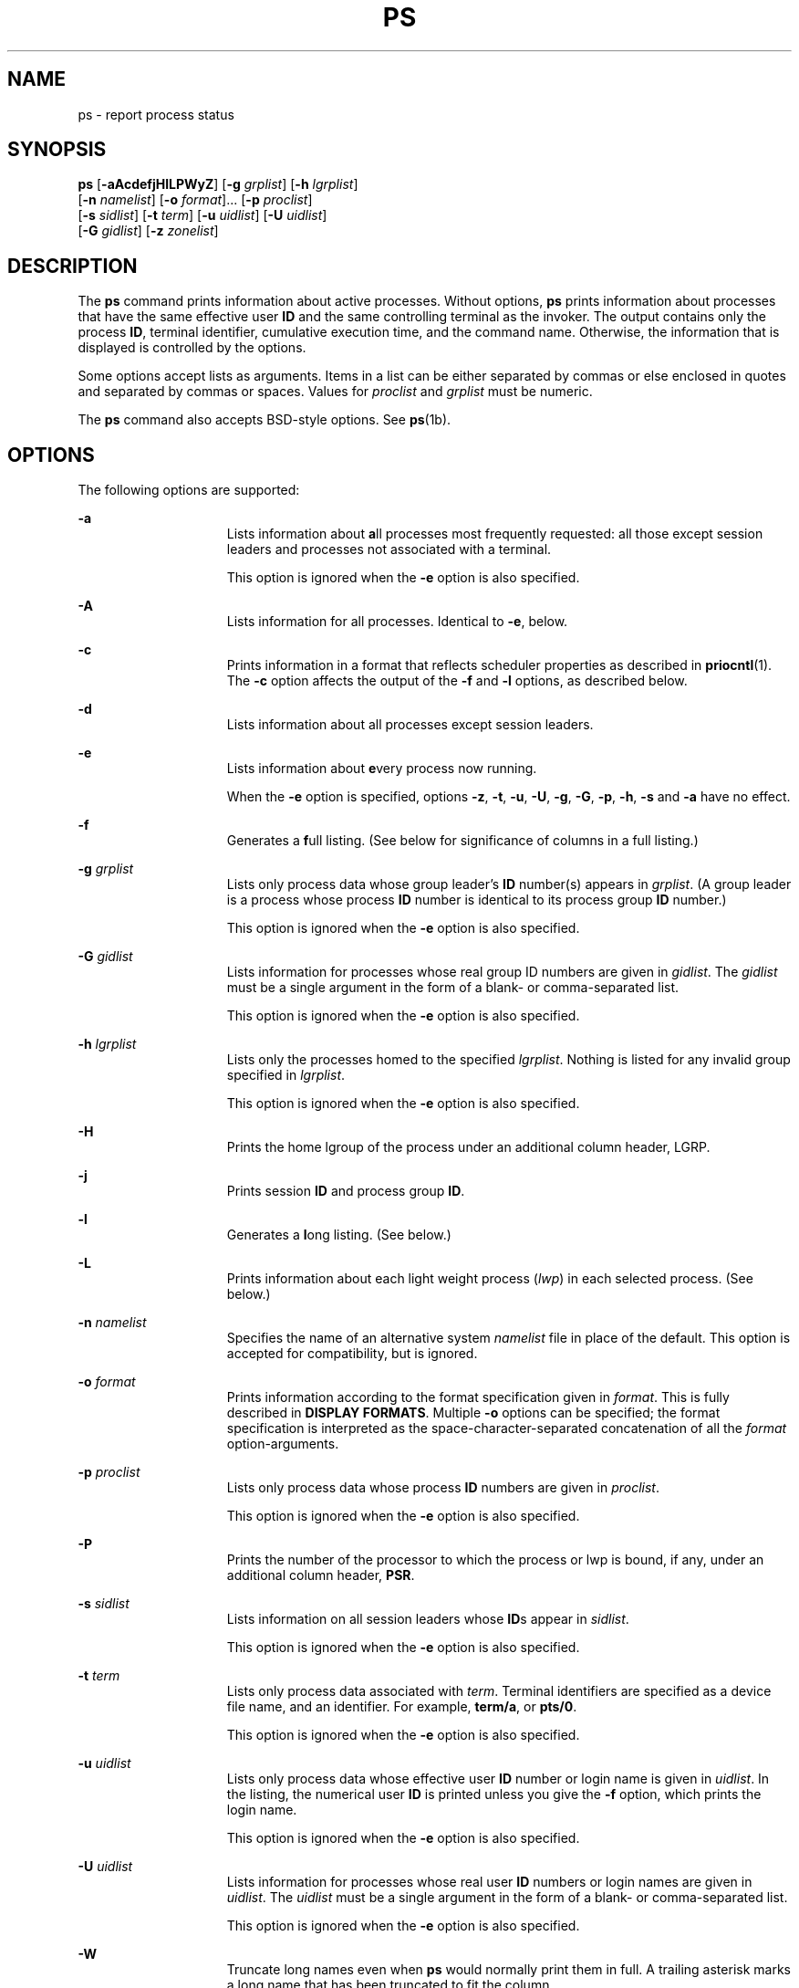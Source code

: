 '\" te
.\" Copyright 1989 AT&T
.\" Copyright (c) 2009, Sun Microsystems, Inc. All Rights Reserved
.\" Copyright (c) 2017, Joyent, Inc.
.\" Copyright (c) 2013 Gary Mills
.\" Portions Copyright (c) 1992, X/Open Company Limited All Rights Reserved
.\" Sun Microsystems, Inc. gratefully acknowledges The Open Group for permission to reproduce portions of its copyrighted documentation. Original documentation from The Open Group can be obtained online at  http://www.opengroup.org/bookstore/.
.\" The Institute of Electrical and Electronics Engineers and The Open Group, have given us permission to reprint portions of their documentation. In the following statement, the phrase "this text" refers to portions of the system documentation. Portions of this text
.\" are reprinted and reproduced in electronic form in the Sun OS Reference Manual, from IEEE Std 1003.1, 2004 Edition, Standard for Information Technology -- Portable Operating System Interface (POSIX), The Open Group Base Specifications Issue 6, Copyright (C) 2001-2004 by the Institute of Electrical
.\" and Electronics Engineers, Inc and The Open Group. In the event of any discrepancy between these versions and the original IEEE and The Open Group Standard, the original IEEE and The Open Group Standard is the referee document. The original Standard can be obtained online at http://www.opengroup.org/unix/online.html.
.\"  This notice shall appear on any product containing this material.
.\" The contents of this file are subject to the terms of the Common Development and Distribution License (the "License").  You may not use this file except in compliance with the License. You can obtain a copy of the license at usr/src/OPENSOLARIS.LICENSE or http://www.opensolaris.org/os/licensing.
.\"  See the License for the specific language governing permissions and limitations under the License. When distributing Covered Code, include this CDDL HEADER in each file and include the License file at usr/src/OPENSOLARIS.LICENSE.  If applicable, add the following below this CDDL HEADER, with
.\" the fields enclosed by brackets "[]" replaced with your own identifying information: Portions Copyright [yyyy] [name of copyright owner]
.TH PS 1 "Jun 13, 2017"
.SH NAME
ps \- report process status
.SH SYNOPSIS
.LP
.nf
\fBps\fR [\fB-aAcdefjHlLPWyZ\fR] [\fB-g\fR \fIgrplist\fR] [\fB-h\fR \fIlgrplist\fR]
     [\fB-n\fR \fInamelist\fR] [\fB-o\fR \fIformat\fR]... [\fB-p\fR \fIproclist\fR]
     [\fB-s\fR \fIsidlist\fR] [\fB-t\fR \fIterm\fR] [\fB-u\fR \fIuidlist\fR] [\fB-U\fR \fIuidlist\fR]
     [\fB-G\fR \fIgidlist\fR] [\fB-z\fR \fIzonelist\fR]
.fi

.SH DESCRIPTION
.LP
The \fBps\fR command prints information about active processes. Without
options, \fBps\fR prints information about processes that have the same
effective user \fBID\fR and the same controlling terminal as the invoker. The
output contains only the process \fBID\fR, terminal identifier, cumulative
execution time, and the command name. Otherwise, the information that is
displayed is controlled by the options.
.sp
.LP
Some options accept lists as arguments. Items in a list can be either separated
by commas or else enclosed in quotes and separated by commas or spaces. Values
for \fIproclist\fR and \fIgrplist\fR must be numeric.
.sp
.LP
The \fBps\fR command also accepts BSD-style options.  See \fBps\fR(1b).
.SH OPTIONS
.LP
The following options are supported:
.sp
.ne 2
.na
\fB\fB-a\fR\fR
.ad
.RS 15n
Lists information about \fBa\fRll processes most frequently requested: all
those except session leaders and processes not associated with a terminal.
.sp
This option is ignored when the \fB-e\fR option is also specified.
.RE

.sp
.ne 2
.na
\fB\fB-A\fR\fR
.ad
.RS 15n
Lists information for all processes. Identical to \fB-e\fR, below.
.RE

.sp
.ne 2
.na
\fB\fB-c\fR\fR
.ad
.RS 15n
Prints information in a format that reflects scheduler properties as described
in \fBpriocntl\fR(1). The \fB-c\fR option affects the output of the \fB-f\fR
and \fB-l\fR options, as described below.
.RE

.sp
.ne 2
.na
\fB\fB-d\fR\fR
.ad
.RS 15n
Lists information about all processes except session leaders.
.RE

.sp
.ne 2
.na
\fB\fB-e\fR\fR
.ad
.RS 15n
Lists information about \fBe\fRvery process now running.
.sp
When the \fB-e\fR option is specified, options \fB-z\fR, \fB-t\fR, \fB-u\fR,
\fB-U\fR, \fB-g\fR, \fB-G\fR, \fB-p\fR, \fB-h\fR, \fB-s\fR and \fB-a\fR
have no effect.
.RE

.sp
.ne 2
.na
\fB\fB-f\fR\fR
.ad
.RS 15n
Generates a \fBf\fRull listing. (See below for significance of columns in a
full listing.)
.RE

.sp
.ne 2
.na
\fB\fB-g\fR \fIgrplist\fR\fR
.ad
.RS 15n
Lists only process data whose group leader's \fBID\fR number(s) appears in
\fIgrplist\fR. (A group leader is a process whose process \fBID\fR number is
identical to its process group \fBID\fR number.)
.sp
This option is ignored when the \fB-e\fR option is also specified.
.RE

.sp
.ne 2
.na
\fB\fB-G\fR \fIgidlist\fR\fR
.ad
.RS 15n
Lists information for processes whose real group ID numbers are given in
\fIgidlist\fR. The \fIgidlist\fR must be a single argument in the form of a
blank- or comma-separated list.
.sp
This option is ignored when the \fB-e\fR option is also specified.
.RE

.sp
.ne 2
.na
\fB\fB-h\fR \fIlgrplist\fR\fR
.ad
.RS 15n
Lists only the processes homed to the specified \fIlgrplist\fR. Nothing is
listed for any invalid group specified in \fIlgrplist\fR.
.sp
This option is ignored when the \fB-e\fR option is also specified.
.RE

.sp
.ne 2
.na
\fB\fB-H\fR\fR
.ad
.RS 15n
Prints the home lgroup of the process under an additional column header, LGRP.
.RE

.sp
.ne 2
.na
\fB\fB-j\fR\fR
.ad
.RS 15n
Prints session \fBID\fR and process group \fBID\fR.
.RE

.sp
.ne 2
.na
\fB\fB-l\fR\fR
.ad
.RS 15n
Generates a \fBl\fRong listing. (See below.)
.RE

.sp
.ne 2
.na
\fB\fB-L\fR\fR
.ad
.RS 15n
Prints information about each light weight process (\fIlwp\fR) in each selected
process. (See below.)
.RE

.sp
.ne 2
.na
\fB\fB-n\fR \fInamelist\fR\fR
.ad
.RS 15n
Specifies the name of an alternative system \fInamelist\fR file in place of the
default. This option is accepted for compatibility, but is ignored.
.RE

.sp
.ne 2
.na
\fB\fB-o\fR \fIformat\fR\fR
.ad
.RS 15n
Prints information according to the format specification given in \fIformat\fR.
This is fully described in \fBDISPLAY FORMATS\fR. Multiple \fB-o\fR options can
be specified; the format specification is interpreted as the
space-character-separated concatenation of all the \fIformat\fR
option-arguments.
.RE

.sp
.ne 2
.na
\fB\fB-p\fR \fIproclist\fR\fR
.ad
.RS 15n
Lists only process data whose process \fBID\fR numbers are given in
\fIproclist\fR.
.sp
This option is ignored when the \fB-e\fR option is also specified.
.RE

.sp
.ne 2
.na
\fB\fB-P\fR\fR
.ad
.RS 15n
Prints the number of the processor to which the process or lwp is bound, if
any, under an additional column header, \fBPSR\fR.
.RE

.sp
.ne 2
.na
\fB\fB-s\fR \fIsidlist\fR\fR
.ad
.RS 15n
Lists information on all session leaders whose \fBID\fRs appear in
\fIsidlist\fR.
.sp
This option is ignored when the \fB-e\fR option is also specified.
.RE

.sp
.ne 2
.na
\fB\fB-t\fR \fIterm\fR\fR
.ad
.RS 15n
Lists only process data associated with \fIterm\fR. Terminal identifiers are
specified as a device file name, and an identifier. For example, \fBterm/a\fR,
or \fBpts/0\fR.
.sp
This option is ignored when the \fB-e\fR option is also specified.
.RE

.sp
.ne 2
.na
\fB\fB-u\fR \fIuidlist\fR\fR
.ad
.RS 15n
Lists only process data whose effective user \fBID\fR number or login name is
given in \fIuidlist\fR. In the listing, the numerical user \fBID\fR is printed
unless you give the \fB-f\fR option, which prints the login name.
.sp
This option is ignored when the \fB-e\fR option is also specified.
.RE

.sp
.ne 2
.na
\fB\fB-U\fR \fIuidlist\fR\fR
.ad
.RS 15n
Lists information for processes whose real user \fBID\fR numbers or login names
are given in \fIuidlist\fR. The \fIuidlist\fR must be a single argument in the
form of a blank- or comma-separated list.
.sp
This option is ignored when the \fB-e\fR option is also specified.
.RE

.sp
.ne 2
.na
\fB\fB-W\fR\fR
.ad
.RS 15n
Truncate long names even when \fBps\fR would normally print them
in full.
A trailing asterisk marks a long name that has been truncated
to fit the column.
.RE

.sp
.ne 2
.na
\fB\fB-y\fR\fR
.ad
.RS 15n
Under a long listing (\fB-l\fR), omits the obsolete \fBF\fR and \fBADDR\fR
columns and includes an \fBRSS\fR column to report the resident set size of the
process. Under the \fB-y\fR option, both \fBRSS\fR and \fBSZ\fR (see below) is
reported in units of kilobytes instead of pages.
.RE

.sp
.ne 2
.na
\fB\fB-z\fR \fIzonelist\fR\fR
.ad
.RS 15n
Lists only processes in the specified zones. Zones can be specified either by
name or ID. This option is only useful when executed in the global zone.
.sp
This option is ignored when the \fB-e\fR option is also specified.
.RE

.sp
.ne 2
.na
\fB\fB-Z\fR\fR
.ad
.RS 15n
Prints the name of the zone with which the process is associated under an
additional column header, \fBZONE\fR. The \fBZONE\fR column width is limited to
8 characters. Use \fBps\fR \fB-eZ\fR for a quick way to see information about
every process now running along with the associated zone name. Use
.sp
.in +2
.nf
ps -eo zone,uid,pid,ppid,time,comm,...
.fi
.in -2
.sp

to see zone names wider than 8 characters.
.RE

.sp
.LP
Many of the options shown are used to select processes to list. If any are
specified, the default list is ignored and \fBps\fR selects the processes
represented by the inclusive OR of all the selection-criteria options.
.SH DISPLAY FORMATS
.LP
Under the \fB-f\fR option, \fBps\fR tries to determine the command name and
arguments given when the process was created by examining the user block.
Failing this, the command name is printed, as it would have appeared without
the \fB-f\fR option, in square brackets.
.sp
.LP
The column headings and the meaning of the columns in a \fBps\fR listing are
given below; the letters \fBf\fR and \fBl\fR indicate the option (f\fBull\fR or
\fBl\fRong, respectively) that causes the corresponding heading to appear;
\fBall\fR means that the heading always appears. \fBNote:\fR These two options
determine only what information is provided for a process; they do not
determine which processes are listed.
.sp
.ne 2
.na
\fB\fBF\fR(l)\fR
.ad
.RS 14n
Flags (hexadecimal and additive) associated with the process. These flags are
available for historical purposes; no meaning should be currently ascribed to
them.
.RE

.sp
.ne 2
.na
\fB\fBS\fR (l)\fR
.ad
.RS 14n
The state of the process:
.sp
.ne 2
.na
\fBO\fR
.ad
.RS 5n
Process is running on a processor.
.RE

.sp
.ne 2
.na
\fBS\fR
.ad
.RS 5n
Sleeping: process is waiting for an event to complete.
.RE

.sp
.ne 2
.na
\fBR\fR
.ad
.RS 5n
Runnable: process is on run queue.
.RE

.sp
.ne 2
.na
\fBT\fR
.ad
.RS 5n
Process is stopped, either by a job control signal or because it is being
traced.
.RE

.sp
.ne 2
.na
\fBW\fR
.ad
.RS 5n
Waiting: process is waiting for CPU usage to drop to the CPU-caps enforced
limits.
.RE

.sp
.ne 2
.na
\fBZ\fR
.ad
.RS 5n
Zombie state: process terminated and parent not waiting.
.RE

.RE

.sp
.ne 2
.na
\fB\fBUID\fR (f,l)\fR
.ad
.RS 14n
The effective user \fBID\fR number of the process (the login name is printed
under the \fB-f\fR option).
A trailing asterisk marks a long name that has been truncated
to fit the column.
.RE

.sp
.ne 2
.na
\fB\fBPID\fR(all)\fR
.ad
.RS 14n
The process \fBID\fR of the process (this datum is necessary in order to kill a
process).
.RE

.sp
.ne 2
.na
\fB\fBPPID\fR(f,l)\fR
.ad
.RS 14n
The process \fBID\fR of the parent process.
.RE

.sp
.ne 2
.na
\fB\fBC\fR(f,l)\fR
.ad
.RS 14n
Processor utilization for scheduling (obsolete). Not printed when the \fB-c\fR
option is used.
.RE

.sp
.ne 2
.na
\fB\fBCLS\fR(f,l)\fR
.ad
.RS 14n
Scheduling class. Printed only when the \fB-c\fR option is used.
.RE

.sp
.ne 2
.na
\fB\fBPRI\fR(l)\fR
.ad
.RS 14n
The priority of the process. Without the \fB-c\fR option, higher numbers mean
lower priority. With the \fB-c\fR option, higher numbers mean higher priority.
.RE

.sp
.ne 2
.na
\fB\fBNI\fR(l)\fR
.ad
.RS 14n
Nice value, used in priority computation. Not printed when the \fB-c\fR option
is used. Only processes in the certain scheduling classes have a nice value.
.RE

.sp
.ne 2
.na
\fB\fBADDR\fR(l)\fR
.ad
.RS 14n
The memory address of the process.
.RE

.sp
.ne 2
.na
\fB\fBSZ\fR(l)\fR
.ad
.RS 14n
The total size of the process in virtual memory, including all mapped files and
devices, in pages. See \fBpagesize\fR(1).
.RE

.sp
.ne 2
.na
\fB\fBWCHAN\fR(l)\fR
.ad
.RS 14n
The address of an event for which the process is sleeping (if blank, the
process is running).
.RE

.sp
.ne 2
.na
\fB\fBSTIME\fR(f)\fR
.ad
.RS 14n
The starting time of the process, given in hours, minutes, and seconds. (A
process begun more than twenty-four hours before the \fBps\fR inquiry is
executed is given in months and days.)
.RE

.sp
.ne 2
.na
\fB\fBTTY\fR(all)\fR
.ad
.RS 14n
The controlling terminal for the process (the message, \fB?\fR, is printed when
there is no controlling terminal).
.RE

.sp
.ne 2
.na
\fB\fBTIME\fR(all)\fR
.ad
.RS 14n
The cumulative execution time for the process.
.RE

.sp
.ne 2
.na
\fB\fBLTIME\fR(all)\fR
.ad
.RS 14n
The execution time for the lwp being reported.
.RE

.sp
.ne 2
.na
\fB\fBCMD\fR(all)\fR
.ad
.RS 14n
The command name (the full command name and its arguments, up to a limit of 80
characters, are printed under the \fB-f\fR option).
.RE

.sp
.LP
The following two additional columns are printed when the \fB-j\fR option is
specified:
.sp
.ne 2
.na
\fB\fBPGID\fR\fR
.ad
.RS 8n
The process ID of the process group leader.
.RE

.sp
.ne 2
.na
\fB\fBSID\fR\fR
.ad
.RS 8n
The process ID of the session leader.
.RE

.sp
.LP
The following two additional columns are printed when the \fB-L\fR option is
specified:
.sp
.ne 2
.na
\fB\fBLWP\fR\fR
.ad
.RS 8n
The lwp ID of the lwp being reported.
.RE

.sp
.ne 2
.na
\fB\fBNLWP\fR\fR
.ad
.RS 8n
The number of lwps in the process (if \fB-f\fR is also specified).
.RE

.sp
.LP
Under the \fB-L\fR option, one line is printed for each lwp in the process and
the time-reporting fields \fBSTIME\fR and \fBLTIME\fR show the values for the
lwp, not the process. A traditional single-threaded process contains only one
lwp.
.sp
.LP
A process that has exited and has a parent, but has not yet been waited for by
the parent, is marked \fB<defunct>\fR\&.
.SS "\fB-o\fR format"
.LP
The \fB-o\fR option allows the output format to be specified under user
control.
.sp
.LP
The format specification must be a list of names presented as a single
argument, blank- or comma-separated. Each variable has a default header. The
default header can be overridden by appending an equals sign and the new text
of the header. The rest of the characters in the argument is used as the header
text. The fields specified are written in the order specified on the command
line, and should be arranged in columns in the output. The field widths are
selected by the system to be at least as wide as the header text (default or
overridden value). If the header text is null, such as \fB-o\fR \fIuser=,\fR
the field width is at least as wide as the default header text.
Long names are not truncated in this mode.
If all header text fields are null, no header line is written.
.sp
.LP
The following names are recognized in the POSIX locale:
.sp
.ne 2
.na
\fB\fBuser\fR\fR
.ad
.RS 10n
The effective user \fBID\fR of the process. This is the textual user \fBID\fR,
if it can be obtained and the field width permits, or a decimal representation
otherwise.
.RE

.sp
.ne 2
.na
\fB\fBruser\fR\fR
.ad
.RS 10n
The real user \fBID\fR of the process. This is the textual user \fBID\fR, if it
can be obtained and the field width permits, or a decimal representation
otherwise.
.RE

.sp
.ne 2
.na
\fB\fBgroup\fR\fR
.ad
.RS 10n
The effective group \fBID\fR of the process. This is the textual group
\fBID,\fR if it can be obtained and the field width permits, or a decimal
representation otherwise.
.RE

.sp
.ne 2
.na
\fB\fBrgroup\fR\fR
.ad
.RS 10n
The real group \fBID\fR of the process. This is the textual group \fBID,\fR if
it can be obtained and the field width permits, or a decimal representation
otherwise.
.RE

.sp
.ne 2
.na
\fB\fBpid\fR\fR
.ad
.RS 10n
The decimal value of the process \fBID\fR.
.RE

.sp
.ne 2
.na
\fB\fBppid\fR\fR
.ad
.RS 10n
The decimal value of the parent process \fBID\fR.
.RE

.sp
.ne 2
.na
\fB\fBpgid\fR\fR
.ad
.RS 10n
The decimal value of the process group \fBID.\fR
.RE

.sp
.ne 2
.na
\fB\fBpcpu\fR\fR
.ad
.RS 10n
The ratio of CPU time used recently to CPU time available in the same period,
expressed as a percentage. The meaning of ``recently'' in this context is
unspecified. The CPU time available is determined in an unspecified manner.
.RE

.sp
.ne 2
.na
\fB\fBvsz\fR\fR
.ad
.RS 10n
The total size of the process in virtual memory, in kilobytes.
.RE

.sp
.ne 2
.na
\fB\fBnice\fR\fR
.ad
.RS 10n
The decimal value of the system scheduling priority of the process. See
\fBnice\fR(1).
.RE

.sp
.ne 2
.na
\fB\fBetime\fR\fR
.ad
.RS 10n
In the POSIX locale, the elapsed time since the process was started, in the
form:
.sp
\fB[[\fR\fIdd\fR-\fB]\fR\fIhh\fR:\fB]\fR\fImm\fR:\fIss\fR
.sp
where
.sp
.ne 2
.na
\fB\fIdd\fR\fR
.ad
.RS 6n
is the number of days
.RE

.sp
.ne 2
.na
\fB\fIhh\fR\fR
.ad
.RS 6n
is the number of hours
.RE

.sp
.ne 2
.na
\fB\fImm\fR\fR
.ad
.RS 6n
is the number of minutes
.RE

.sp
.ne 2
.na
\fB\fIss\fR\fR
.ad
.RS 6n
is the number of seconds
.RE

The \fIdd\fR field is a decimal integer. The \fIhh\fR, \fImm\fR and \fIss\fR
fields is two-digit decimal integers padded on the left with zeros.
.RE

.sp
.ne 2
.na
\fB\fBtime\fR\fR
.ad
.RS 10n
In the POSIX locale, the cumulative CPU time of the process in the form:
.sp
\fB[\fR\fIdd\fR-\fB]\fR\fIhh\fR:\fImm\fR:\fIss\fR
.sp
The \fIdd\fR, \fIhh\fR, \fImm\fR, and \fIss\fR fields is as described in the
\fBetime\fR specifier.
.RE

.sp
.ne 2
.na
\fB\fBtty\fR\fR
.ad
.RS 10n
The name of the controlling terminal of the process (if any) in the same format
used by the \fBwho\fR(1) command.
.RE

.sp
.ne 2
.na
\fB\fBcomm\fR\fR
.ad
.RS 10n
The name of the command being executed (\fBargv[0]\fR value) as a string.
.RE

.sp
.ne 2
.na
\fB\fBargs\fR\fR
.ad
.RS 10n
The command with all its arguments as a string. The implementation might
truncate this value to the field width; it is implementation-dependent whether
any further truncation occurs. It is unspecified whether the string represented
is a version of the argument list as it was passed to the command when it
started, or is a version of the arguments as they might have been modified by
the application. Applications cannot depend on being able to modify their
argument list and having that modification be reflected in the output of
\fBps\fR. The Solaris implementation limits the string to 80 bytes; the string
is the version of the argument list as it was passed to the command when it
started.
.RE

.sp
.LP
The following names are recognized in the Solaris implementation:
.sp
.ne 2
.na
\fB\fBf\fR\fR
.ad
.RS 11n
Flags (hexadecimal and additive) associated with the process.
.RE

.sp
.ne 2
.na
\fB\fBs\fR\fR
.ad
.RS 11n
The state of the process.
.RE

.sp
.ne 2
.na
\fB\fBc\fR\fR
.ad
.RS 11n
Processor utilization for scheduling (obsolete).
.RE

.sp
.ne 2
.na
\fB\fBuid\fR\fR
.ad
.RS 11n
The effective user \fBID\fR number of the process as a decimal integer.
.RE

.sp
.ne 2
.na
\fB\fBruid\fR\fR
.ad
.RS 11n
The real user \fBID\fR number of the process as a decimal integer.
.RE

.sp
.ne 2
.na
\fB\fBgid\fR\fR
.ad
.RS 11n
The effective group \fBID\fR number of the process as a decimal integer.
.RE

.sp
.ne 2
.na
\fB\fBrgid\fR\fR
.ad
.RS 11n
The real group \fBID\fR number of the process as a decimal integer.
.RE

.sp
.ne 2
.na
\fB\fBprojid\fR\fR
.ad
.RS 11n
The project \fBID\fR number of the process as a decimal integer.
.RE

.sp
.ne 2
.na
\fB\fBproject\fR\fR
.ad
.RS 11n
The project \fBID\fR of the process as a textual value if that value can be
obtained; otherwise, as a decimal integer.
.RE

.sp
.ne 2
.na
\fB\fBzoneid\fR\fR
.ad
.RS 11n
The zone \fBID\fR number of the process as a decimal integer.
.RE

.sp
.ne 2
.na
\fB\fBzone\fR\fR
.ad
.RS 11n
The zone \fBID\fR of the process as a textual value if that value can be
obtained; otherwise, as a decimal integer.
.RE

.sp
.ne 2
.na
\fB\fBsid\fR\fR
.ad
.RS 11n
The process ID of the session leader.
.RE

.sp
.ne 2
.na
\fB\fBtaskid\fR\fR
.ad
.RS 11n
The task \fBID\fR of the process.
.RE

.sp
.ne 2
.na
\fB\fBclass\fR\fR
.ad
.RS 11n
The scheduling class of the process.
.RE

.sp
.ne 2
.na
\fB\fBpri\fR\fR
.ad
.RS 11n
The priority of the process. Higher numbers mean higher priority.
.RE

.sp
.ne 2
.na
\fB\fBopri\fR\fR
.ad
.RS 11n
The obsolete priority of the process. Lower numbers mean higher priority.
.RE

.sp
.ne 2
.na
\fB\fBlwp\fR\fR
.ad
.RS 11n
The decimal value of the lwp \fBID\fR. Requesting this formatting option causes
one line to be printed for each lwp in the process.
.RE

.sp
.ne 2
.na
\fB\fBnlwp\fR\fR
.ad
.RS 11n
The number of lwps in the process.
.RE

.sp
.ne 2
.na
\fB\fBpsr\fR\fR
.ad
.RS 11n
The number of the processor to which the process or lwp is bound.
.RE

.sp
.ne 2
.na
\fB\fBpset\fR\fR
.ad
.RS 11n
The \fBID\fR of the processor set to which the process or lwp is bound.
.RE

.sp
.ne 2
.na
\fB\fBaddr\fR\fR
.ad
.RS 11n
The memory address of the process.
.RE

.sp
.ne 2
.na
\fB\fBosz\fR\fR
.ad
.RS 11n
The total size of the process in virtual memory, in pages.
.RE

.sp
.ne 2
.na
\fB\fBwchan\fR\fR
.ad
.RS 11n
The address of an event for which the process is sleeping (if \(mi, the process
is running).
.RE

.sp
.ne 2
.na
\fB\fBstime\fR\fR
.ad
.RS 11n
The starting time or date of the process, printed with no blanks.
.RE

.sp
.ne 2
.na
\fB\fBrss\fR\fR
.ad
.RS 11n
The resident set size of the process, in kilobytes. The \fBrss\fR value
reported by \fBps\fR is an estimate provided by \fBproc\fR(4) that might
underestimate the actual resident set size. Users who wish to get more accurate
usage information for capacity planning should use \fBpmap\fR(1) \fB-x\fR
instead.
.RE

.sp
.ne 2
.na
\fB\fBpmem\fR\fR
.ad
.RS 11n
The ratio of the process's resident set size to the physical memory on the
machine, expressed as a percentage.
.RE

.sp
.ne 2
.na
\fB\fBfname\fR\fR
.ad
.RS 11n
The first 8 bytes of the base name of the process's executable file.
.RE

.sp
.ne 2
.na
\fB\fBctid\fR\fR
.ad
.RS 11n
The contract ID of the process contract the process is a member of as a decimal
integer.
.RE

.sp
.ne 2
.na
\fB\fBlgrp\fR\fR
.ad
.RS 11n
The home lgroup of the process.
.RE

.sp
.ne 2
.na
\fB\fBdmodel\fR\fR
.ad
.RS 11n
The data model of the process, printed in the same manner as via
\fBpflags\fR(1). The currently supported data models are _ILP32 and _LP64.
.RE

.sp
.LP
Only \fBcomm\fR and \fBargs\fR are allowed to contain blank characters; all
others, including the Solaris implementation variables, are not.
.sp
.LP
The following table specifies the default header to be used in the POSIX locale
corresponding to each format specifier.
.sp

.sp
.TS
box;
c c c c
c c c c .
Format	Default	Format	Default
Specifier	Header	Specifier	Header
_
args	COMMAND	ppid	PPID
comm	COMMAND	rgroup	RGROUP
etime	ELAPSED	ruser	RUSER
group	GROUP	time	TIME
nice	NI	tty	TT
pcpu	%CPU	user	USER
pgid	PGID	vsz	VSZ
pid	PID		
.TE

.sp
.LP
The following table lists the Solaris implementation format specifiers and the
default header used with each.
.sp

.sp
.TS
box;
c c c c
c c c c .
Format	Default	Format	Default
Specifier	Header	Specifier	Header
_
addr	ADDR	projid	PROJID
c	C	project	PROJECT
class	CLS	psr	PSR
f	F	rgid	RGID
fname	COMMAND	rss	RSS
gid	GID	ruid	RUID
lgrp	LGRP	s	S
lwp	LWP	sid	SID
nlwp	NLWP	stime	STIME
opri	PRI	taskid	TASKID
osz	SZ	uid	UID
pmem	%MEM	wchan	WCHAN
pri	PRI	zone	ZONE
ctid	CTID	zoneid	ZONEID
.TE

.SH EXAMPLES
.LP
\fBExample 1 \fRUsing \fBps\fR Command
.sp
.LP
The command:

.sp
.in +2
.nf
example% \fBps -o user,pid,ppid=MOM -o args\fR
.fi
.in -2
.sp

.sp
.LP
writes the following in the POSIX locale:

.sp
.in +2
.nf
 USER  PID   MOM   COMMAND
helene  34    12   ps -o uid,pid,ppid=MOM -o args
.fi
.in -2
.sp

.sp
.LP
The contents of the \fBCOMMAND\fR field need not be the same due to possible
truncation.

.SH ENVIRONMENT VARIABLES
.LP
See \fBenviron\fR(5) for descriptions of the following environment variables
that affect the execution of \fBps\fR: \fBLANG\fR, \fBLC_ALL\fR,
\fBLC_CTYPE\fR, \fBLC_MESSAGES\fR, \fBLC_TIME\fR, and \fBNLSPATH\fR.
.sp
.ne 2
.na
\fB\fBCOLUMNS\fR\fR
.ad
.RS 11n
Override the system-selected horizontal screen size, used to determine the
number of text columns to display.
.RE

.SH EXIT STATUS
.LP
The following exit values are returned:
.sp
.ne 2
.na
\fB\fB0\fR\fR
.ad
.RS 6n
Successful completion.
.RE

.sp
.ne 2
.na
\fB\fB>0\fR\fR
.ad
.RS 6n
An error occurred.
.RE

.SH FILES
.ne 2
.na
\fB\fB/dev/pts/*\fR\fR
.ad
.RS 15n

.RE

.sp
.ne 2
.na
\fB\fB/dev/term/*\fR\fR
.ad
.RS 15n
terminal (``tty'') names searcher files
.RE

.sp
.ne 2
.na
\fB\fB/etc/passwd\fR\fR
.ad
.RS 15n
\fBUID\fR information supplier
.RE

.sp
.ne 2
.na
\fB\fB/proc/*\fR\fR
.ad
.RS 15n
process control files
.RE

.SH ATTRIBUTES
.LP
See \fBattributes\fR(5) for descriptions of the following attributes:
.sp

.sp
.TS
box;
c | c
l | l .
ATTRIBUTE TYPE	ATTRIBUTE VALUE
_
CSI	Enabled (see USAGE)
_
Interface Stability	Committed
_
Standard	See \fBstandards\fR(5).
.TE

.SH SEE ALSO
.LP
\fBkill\fR(1), \fBlgrpinfo\fR(1), \fBnice\fR(1), \fBpagesize\fR(1),
\fBpmap\fR(1), \fBpriocntl\fR(1), \fBps\fR(1b), \fBwho\fR(1), \fBgetty\fR(1M),
\fBproc\fR(4),
\fBttysrch\fR(4), \fBattributes\fR(5), \fBenviron\fR(5),
\fBresource_controls\fR(5), \fBstandards\fR(5), \fBzones\fR(5)
.SH NOTES
.LP
Things can change while \fBps\fR is running. The snapshot it gives is true only
for a split-second, and it might not be accurate by the time you see it. Some
data printed for defunct processes is irrelevant.
.sp
.LP
If no options to select processes are specified, \fBps\fR reports all processes
associated with the controlling terminal. If there is no controlling terminal,
there is no report other than the header.
.sp
.LP
\fBps\fR \fB-ef\fR or \fBps\fR \fB-o\fR \fBstime\fR might not report the actual
start of a tty login session, but rather an earlier time, when a getty was last
respawned on the tty line.
.sp
.LP
\fBps\fR is \fBCSI\fR-enabled except for login names (usernames).
